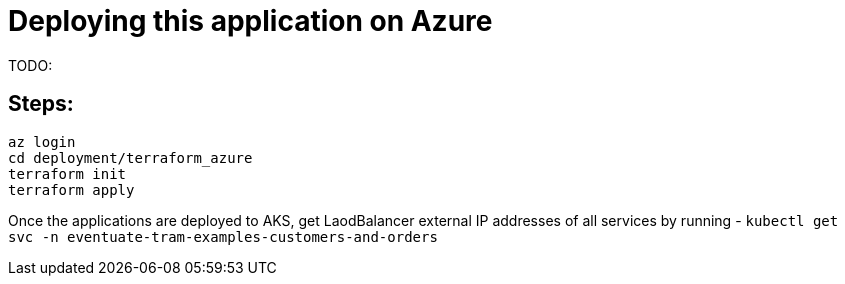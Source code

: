 
= Deploying this application on Azure

TODO:


== Steps:

```
az login
cd deployment/terraform_azure
terraform init
terraform apply

```

Once the applications are deployed to AKS, get LaodBalancer external IP addresses of all services by running -
`kubectl get svc -n eventuate-tram-examples-customers-and-orders`